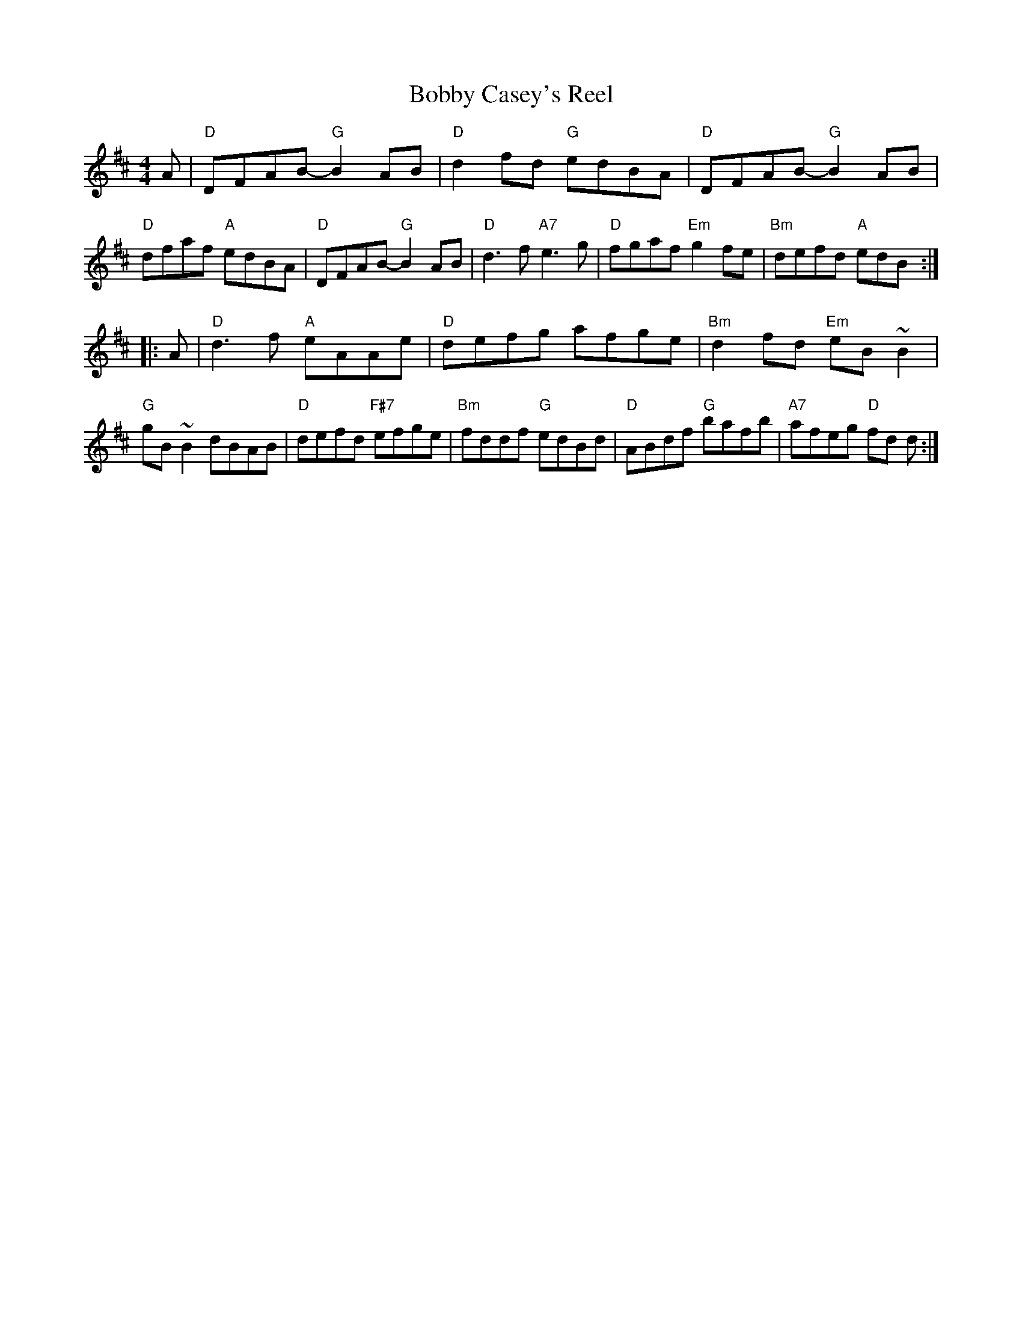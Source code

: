 X: 58
T: Bobby Casey's Reel
R: reel
Z: 2012 John Chambers <jc@trillian.mit.edu>
B: "100 Essential Irish Session Tunes" 1995 Dave Mallinson, ed.
M: 4/4
L: 1/8
K: D
A |\
"D"DFAB- "G"B2AB | "D"d2fd "G"edBA | "D"DFAB- "G"B2AB | "D"dfaf "A"edBA |\
"D"DFAB- "G"B2AB | "D"d3f "A7"e3g | "D"fgaf "Em"g2fe | "Bm"defd "A"edB :|
|: A |\
"D"d3f "A"eAAe | "D"defg afge | "Bm"d2fd "Em"eB~B2 | "G"gB~B2 dBAB |\
"D"defd "F#7"efge | "Bm"fddf "G"edBd | "D"ABdf "G"bafb | "A7"afeg "D"fd d :|
